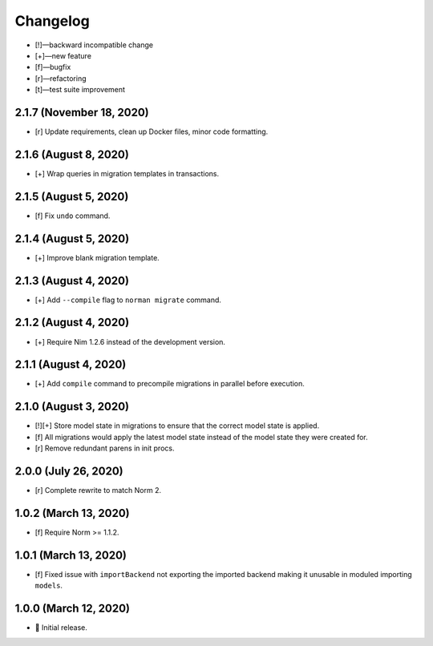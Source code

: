 *********
Changelog
*********

-   [!]—backward incompatible change
-   [+]—new feature
-   [f]—bugfix
-   [r]—refactoring
-   [t]—test suite improvement


2.1.7 (November 18, 2020)
=========================

-   [r] Update requirements, clean up Docker files, minor code formatting.


2.1.6 (August 8, 2020)
======================

-   [+] Wrap queries in migration templates in transactions.


2.1.5 (August 5, 2020)
======================

-   [f] Fix ``undo`` command.


2.1.4 (August 5, 2020)
======================

-   [+] Improve blank migration template.


2.1.3 (August 4, 2020)
======================

-   [+] Add ``--compile`` flag to ``norman migrate`` command.


2.1.2 (August 4, 2020)
======================

-   [+] Require Nim 1.2.6 instead of the development version.


2.1.1 (August 4, 2020)
======================

-   [+] Add ``compile`` command to precompile migrations in parallel before execution.


2.1.0 (August 3, 2020)
======================

-   [!][+] Store model state in migrations to ensure that the correct model state is applied.
-   [f] All migrations would apply the latest model state instead of the model state they were created for.
-   [r] Remove redundant parens in init procs.


2.0.0 (July 26, 2020)
=====================

-   [r] Complete rewrite to match Norm 2.


1.0.2 (March 13, 2020)
======================

-   [f] Require Norm >= 1.1.2.


1.0.1 (March 13, 2020)
======================

-   [f] Fixed issue with ``importBackend`` not exporting the imported backend making it unusable in moduled importing ``models``.


1.0.0 (March 12, 2020)
======================

-   🎉 Initial release.

